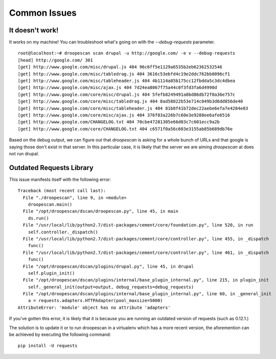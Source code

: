 Common Issues
=============

It doesn't work!
----------------

It works on my machine! You can troubleshoot what's going on with the
`--debug-requests` parameter.

::

    root@localhost:~# droopescan scan drupal -u http://google.com/ -e v --debug-requests
    [head] http://google.com/ 301
    [get] http://www.google.com/misc/drupal.js 404 96c6ff5e1129a6535b2eb62362532546
    [get] http://www.google.com/misc/tabledrag.js 404 3616c53ebfd4c19e2ddc762bb0096cf1
    [get] http://www.google.com/misc/tableheader.js 404 4b1114a85b175cc12fbdda5c3dc4dbea
    [get] http://www.google.com/misc/ajax.js 404 7d24ea8067f75a44c0f3fd3fa6d4990d
    [get] http://www.google.com/core/misc/drupal.js 404 5fefb8249491a0bd86db72f0a36e757c
    [get] http://www.google.com/core/misc/tabledrag.js 404 8ad58022b53e714c049b3d6dd856de40
    [get] http://www.google.com/core/misc/tableheader.js 404 81b0f41b72dec22aebe6efa7e4284e03
    [get] http://www.google.com/core/misc/ajax.js 404 376f83a226b7c60e3e9288ee6afe6516
    [get] http://www.google.com/CHANGELOG.txt 404 70cbe47281305e66d03c7c601ecc9a2b
    [get] http://www.google.com/core/CHANGELOG.txt 404 c6571f0a56c603e3155ab85b689db76e

Based on the debug output, we can figure out that `droopescan` is asking for a
whole bunch of URLs and that google is saying those don't exist in that server.
In this particular case, it is likely that the server we are aiming `droopescan` at does not run drupal.

Outdated Requests Library
-------------------------

This issue manifests itself with the following error::

    Traceback (most recent call last):
      File "./droopescan", line 9, in <module>
        droopescan.main()
      File "/opt/droopescan/dscan/droopescan.py", line 45, in main
        ds.run()
      File "/usr/local/lib/python2.7/dist-packages/cement/core/foundation.py", line 520, in run
        self.controller._dispatch()
      File "/usr/local/lib/python2.7/dist-packages/cement/core/controller.py", line 455, in _dispatch
        func()
      File "/usr/local/lib/python2.7/dist-packages/cement/core/controller.py", line 461, in _dispatch
        func()
      File "/opt/droopescan/dscan/plugins/drupal.py", line 45, in drupal
        self.plugin_init()
      File "/opt/droopescan/dscan/plugins/internal/base_plugin_internal.py", line 215, in plugin_init
        self._general_init(output=output, debug_requests=debug_requests)
      File "/opt/droopescan/dscan/plugins/internal/base_plugin_internal.py", line 60, in _general_init
        a = requests.adapters.HTTPAdapter(pool_maxsize=5000)
    AttributeError: 'module' object has no attribute 'adapters'

If you've gotten this error, it is likely that it is because you are running an outdated version of requests (such as 0.12.1.)

The solution is to update it or to run droopescan in a virtualenv which has a more recent version, the aforemention can be achieved by executing the following command::

    pip install -U requests



